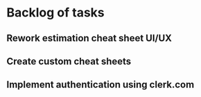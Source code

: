 #+author: FPSD

* Backlog of tasks

** Rework estimation cheat sheet UI/UX

** Create custom cheat sheets

** Implement authentication using clerk.com
